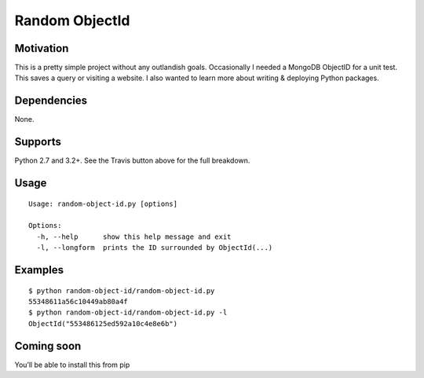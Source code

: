 Random ObjectId |Build Status|
==============================

Motivation
----------

This is a pretty simple project without any outlandish goals. Occasionally I needed a MongoDB ObjectID for a unit test. This saves a query or visiting a website. I also wanted to learn more about writing & deploying Python packages.

Dependencies
------------

None.

Supports
--------

Python 2.7 and 3.2+. See the Travis button above for the full breakdown.

Usage
-----

::

    Usage: random-object-id.py [options]

    Options:
      -h, --help      show this help message and exit
      -l, --longform  prints the ID surrounded by ObjectId(...)

Examples
--------

::

    $ python random-object-id/random-object-id.py
    55348611a56c10449ab80a4f
    $ python random-object-id/random-object-id.py -l
    ObjectId("553486125ed592a10c4e8e6b")

Coming soon
-----------

You’ll be able to install this from pip

.. |Build Status| image:: https://travis-ci.org/mxr/random-object-id.svg?branch=master
   :target: https://travis-ci.org/mxr/random-object-id
